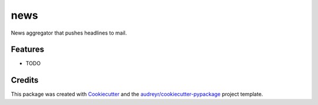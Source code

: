 ====
news
====



.. image:: https://pyup.io/repos/github/bk-m/news/shield.svg
     :target: https://pyup.io/repos/github/bk-m/news/
     :alt: Updates


News aggregator that pushes headlines to mail.



Features
--------

* TODO

Credits
---------

This package was created with Cookiecutter_ and the `audreyr/cookiecutter-pypackage`_ project template.

.. _Cookiecutter: https://github.com/audreyr/cookiecutter
.. _`audreyr/cookiecutter-pypackage`: https://github.com/audreyr/cookiecutter-pypackage


